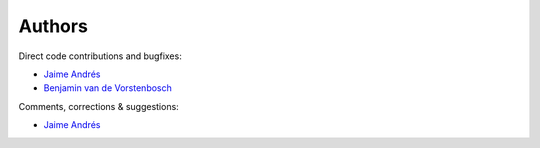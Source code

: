 Authors
--------

Direct code contributions and bugfixes:

- `Jaime Andrés <https://github.com/JAAlvarado-Montes>`_
- `Benjamin van de Vorstenbosch <https://github.com/BVengo>`_


Comments, corrections & suggestions:

- `Jaime Andrés <https://github.com/JAAlvarado-Montes>`_
